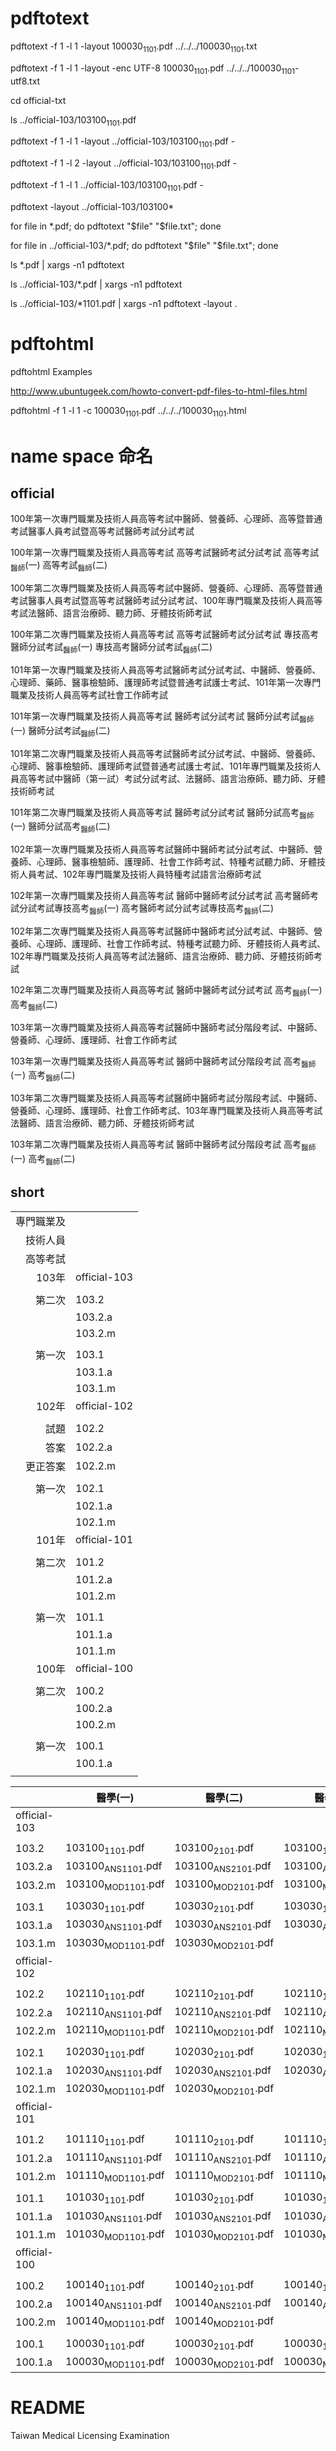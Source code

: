 
* 

* pdftotext

pdftotext -f 1 -l 1 -layout 100030_1101.pdf  ../../../100030_1101.txt

pdftotext -f 1 -l 1 -layout -enc UTF-8  100030_1101.pdf  ../../../100030_1101-utf8.txt

cd official-txt

ls ../official-103/103100_1101.pdf

pdftotext -f 1 -l 1 -layout ../official-103/103100_1101.pdf -

pdftotext -f 1 -l 2 -layout ../official-103/103100_1101.pdf -

pdftotext -f 1 -l 1 ../official-103/103100_1101.pdf -

pdftotext -layout  ../official-103/103100*

for file in *.pdf; do pdftotext "$file" "$file.txt"; done

for file in ../official-103/*.pdf; do pdftotext "$file" "$file.txt"; done


ls *.pdf | xargs -n1 pdftotext 

ls ../official-103/*.pdf | xargs -n1 pdftotext

ls ../official-103/*1101.pdf | xargs -n1 pdftotext -layout .


* pdftohtml

pdftohtml Examples

http://www.ubuntugeek.com/howto-convert-pdf-files-to-html-files.html

pdftohtml -f 1 -l 1 -c 100030_1101.pdf ../../../100030_1101.html


* name space 命名

** official

100年第一次專門職業及技術人員高等考試中醫師、營養師、心理師、高等暨普通考試醫事人員考試暨高等考試醫師考試分試考試

100年第一次專門職業及技術人員高等考試
高等考試醫師考試分試考試
高等考試_醫師(一)
高等考試_醫師(二)



100年第二次專門職業及技術人員高等考試中醫師、營養師、心理師、高等暨普通考試醫事人員考試暨高等考試醫師考試分試考試、100年專門職業及技術人員高等考試法醫師、語言治療師、聽力師、牙體技術師考試

100年第二次專門職業及技術人員高等考試
高等考試醫師考試分試考試
專技高考醫師分試考試_醫師(一)
專技高考醫師分試考試_醫師(二)

101年第一次專門職業及技術人員高等考試醫師考試分試考試、中醫師、營養師、心理師、藥師、醫事檢驗師、護理師考試暨普通考試護士考試、101年第一次專門職業及技術人員高等考試社會工作師考試

101年第一次專門職業及技術人員高等考試
醫師考試分試考試
醫師分試考試_醫師(一)
醫師分試考試_醫師(二)


101年第二次專門職業及技術人員高等考試醫師考試分試考試、中醫師、營養師、心理師、醫事檢驗師、護理師考試暨普通考試護士考試、101年專門職業及技術人員高等考試中醫師（第一試）考試分試考試、法醫師、語言治療師、聽力師、牙體技術師考試

101年第二次專門職業及技術人員高等考試
醫師考試分試考試
醫師分試高考_醫師(一)
醫師分試高考_醫師(二)


102年第一次專門職業及技術人員高等考試醫師中醫師考試分試考試、中醫師、營養師、心理師、醫事檢驗師、護理師、社會工作師考試、特種考試聽力師、牙體技術人員考試、102年專門職業及技術人員特種考試語言治療師考試

102年第一次專門職業及技術人員高等考試
醫師中醫師考試分試考試
高考醫師考試分試考試專技高考_醫師(一)
高考醫師考試分試考試專技高考_醫師(二)


102年第二次專門職業及技術人員高等考試醫師中醫師考試分試考試、中醫師、營養師、心理師、護理師、社會工作師考試、特種考試聽力師、牙體技術人員考試、102年專門職業及技術人員高等考試法醫師、語言治療師、聽力師、牙體技術師考試


102年第二次專門職業及技術人員高等考試
醫師中醫師考試分試考試
高考_醫師(一)
高考_醫師(二)


103年第一次專門職業及技術人員高等考試醫師中醫師考試分階段考試、中醫師、營養師、心理師、護理師、社會工作師考試

103年第一次專門職業及技術人員高等考試
醫師中醫師考試分階段考試
高考_醫師(ㄧ)
高考_醫師(二)


103年第二次專門職業及技術人員高等考試醫師中醫師考試分階段考試、中醫師、營養師、心理師、護理師、社會工作師考試、103年專門職業及技術人員高等考試法醫師、語言治療師、聽力師、牙體技術師考試

103年第二次專門職業及技術人員高等考試
醫師中醫師考試分階段考試
高考_醫師(一)
高考_醫師(二)


** short


| 專門職業及 |              |
|   技術人員 |              |
|   高等考試 |              |
|------------+--------------|
|      103年 | official-103 |
|            |              |
|     第二次 | 103.2        |
|            | 103.2.a      |
|            | 103.2.m      |
|            |              |
|     第一次 | 103.1        |
|            | 103.1.a      |
|            | 103.1.m      |
|------------+--------------|
|      102年 | official-102 |
|            |              |
|       試題 | 102.2        |
|       答案 | 102.2.a      |
|   更正答案 | 102.2.m      |
|            |              |
|     第一次 | 102.1        |
|            | 102.1.a      |
|            | 102.1.m      |
|------------+--------------|
|      101年 | official-101 |
|            |              |
|     第二次 | 101.2        |
|            | 101.2.a      |
|            | 101.2.m      |
|            |              |
|     第一次 | 101.1        |
|            | 101.1.a      |
|            | 101.1.m      |
|------------+--------------|
|      100年 | official-100 |
|            |              |
|     第二次 | 100.2        |
|            | 100.2.a      |
|            | 100.2.m      |
|            |              |
|     第一次 | 100.1        |
|            | 100.1.a      |
|------------+--------------|
|        <r> | <l>          |
|            |              |


|              | 醫學(一)           | 醫學(二)           | 醫學(三)           | 醫學(四)           | 醫學(五)           | 醫學(六)           |
|--------------+--------------------+--------------------+--------------------+--------------------+--------------------+--------------------|
| official-103 |                    |                    |                    |                    |                    |                    |
|              |                    |                    |                    |                    |                    |                    |
| 103.2        | 103100_1101.pdf    | 103100_2101.pdf    | 103100_1102.pdf    | 103100_2102.pdf    | 103100_3102.pdf    | 103100_4102.pdf    |
| 103.2.a      | 103100_ANS1101.pdf | 103100_ANS2101.pdf | 103100_ANS1102.pdf | 103100_ANS2102.pdf | 103100_ANS3102.pdf | 103100_ANS4102.pdf |
| 103.2.m      | 103100_MOD1101.pdf | 103100_MOD2101.pdf | 103100_MOD1102.pdf | 103100_MOD2102.pdf | 103100_MOD3102.pdf | 103100_MOD4102.pdf |
|              |                    |                    |                    |                    |                    |                    |
| 103.1        | 103030_1101.pdf    | 103030_2101.pdf    | 103030_1102.pdf    | 103030_2102.pdf    | 103030_3102.pdf    | 103030_4102.pdf    |
| 103.1.a      | 103030_ANS1101.pdf | 103030_ANS2101.pdf | 103030_ANS1102.pdf | 103030_ANS2102.pdf | 103030_ANS3102.pdf | 103030_ANS4102.pdf |
| 103.1.m      | 103030_MOD1101.pdf | 103030_MOD2101.pdf |                    | 103030_MOD2102.pdf | 103030_MOD3102.pdf | 103030_MOD4102.pdf |
|--------------+--------------------+--------------------+--------------------+--------------------+--------------------+--------------------|
| official-102 |                    |                    |                    |                    |                    |                    |
|              |                    |                    |                    |                    |                    |                    |
| 102.2        | 102110_1101.pdf    | 102110_2101.pdf    | 102110_1102.pdf    | 102110_2102.pdf    | 102110_3102.pdf    | 102110_4102.pdf    |
| 102.2.a      | 102110_ANS1101.pdf | 102110_ANS2101.pdf | 102110_ANS1102.pdf | 102110_ANS2102.pdf | 102110_ANS3102.pdf | 102110_ANS4102.pdf |
| 102.2.m      | 102110_MOD1101.pdf | 102110_MOD2101.pdf | 102110_MOD1102.pdf | 102110_MOD2102.pdf | 102110_MOD3102.pdf | 102110_MOD4102.pdf |
|              |                    |                    |                    |                    |                    |                    |
| 102.1        | 102030_1101.pdf    | 102030_2101.pdf    | 102030_1102.pdf    | 102030_2102.pdf    | 102030_3102.pdf    | 102030_4102.pdf    |
| 102.1.a      | 102030_ANS1101.pdf | 102030_ANS2101.pdf | 102030_ANS1102.pdf | 102030_ANS2102.pdf | 102030_ANS3102.pdf | 102030_ANS4102.pdf |
| 102.1.m      | 102030_MOD1101.pdf | 102030_MOD2101.pdf |                    | 102030_MOD2102.pdf | 102030_MOD3102.pdf | 102030_MOD4102.pdf |
|--------------+--------------------+--------------------+--------------------+--------------------+--------------------+--------------------|
| official-101 |                    |                    |                    |                    |                    |                    |
|              |                    |                    |                    |                    |                    |                    |
| 101.2        | 101110_1101.pdf    | 101110_2101.pdf    | 101110_1102.pdf    | 101110_2102.pdf    | 101110_3102.pdf    | 101110_4102.pdf    |
| 101.2.a      | 101110_ANS1101.pdf | 101110_ANS2101.pdf | 101110_ANS1102.pdf | 101110_ANS2102.pdf | 101110_ANS3102.pdf | 101110_ANS4102.pdf |
| 101.2.m      | 101110_MOD1101.pdf | 101110_MOD2101.pdf | 101110_MOD1102.pdf | 101110_MOD2102.pdf | 101110_MOD3102.pdf | 101110_MOD4102.pdf |
|              |                    |                    |                    |                    |                    |                    |
| 101.1        | 101030_1101.pdf    | 101030_2101.pdf    | 101030_1102.pdf    | 101030_2102.pdf    | 101030_3102.pdf    | 101030_4102.pdf    |
| 101.1.a      | 101030_ANS1101.pdf | 101030_ANS2101.pdf | 101030_ANS1102.pdf | 101030_ANS2102.pdf | 101030_ANS3102.pdf | 101030_ANS4102.pdf |
| 101.1.m      | 101030_MOD1101.pdf | 101030_MOD2101.pdf | 101030_MOD1102.pdf | 101030_MOD2102.pdf | 101030_MOD3102.pdf | 101030_MOD4102.pdf |
|--------------+--------------------+--------------------+--------------------+--------------------+--------------------+--------------------|
| official-100 |                    |                    |                    |                    |                    |                    |
|              |                    |                    |                    |                    |                    |                    |
| 100.2        | 100140_1101.pdf    | 100140_2101.pdf    | 100140_1102.pdf    | 100140_2102.pdf    | 100140_3102.pdf    | 100140_4102.pdf    |
| 100.2.a      | 100140_ANS1101.pdf | 100140_ANS2101.pdf | 100140_ANS1102.pdf | 100140_ANS2102.pdf | 100140_ANS3102.pdf | 100140_ANS4102.pdf |
| 100.2.m      | 100140_MOD1101.pdf | 100140_MOD2101.pdf |                    |                    | 100140_MOD3102.pdf |                    |
|              |                    |                    |                    |                    |                    |                    |
| 100.1        | 100030_1101.pdf    | 100030_2101.pdf    | 100030_1102.pdf    | 100030_2102.pdf    | 100030_3102.pdf    | 100030_4102.pdf    |
| 100.1.a      | 100030_MOD1101.pdf | 100030_MOD2101.pdf | 100030_MOD2101.pdf | 100030_MOD2102.pdf | 100030_MOD3102.pdf | 100030_MOD4102.pdf |
|--------------+--------------------+--------------------+--------------------+--------------------+--------------------+--------------------|
| <l>          |                    |                    |                    |                    |                    |                    |









* README

Taiwan Medical Licensing Examination

台灣醫師執照考試




United States Medical Licensing Examination

http://en.wikipedia.org/wiki/United_States_Medical_Licensing_Examination




美國醫師執照考試

http://zh.wikipedia.org/wiki/%E7%BE%8E%E5%9C%8B%E9%86%AB%E5%B8%AB%E5%9F%B7%E7%85%A7%E8%80%83%E8%A9%A6


歷年考畢試題查詢(含測驗題答案)  

http://wwwc.moex.gov.tw/main/exam/wFrmExamQandASearch.aspx?menu_id=156



關鍵字


類科 醫師


科目 醫學



台灣國家考試

http://zh.wikipedia.org/wiki/%E5%8F%B0%E7%81%A3%E5%9C%8B%E5%AE%B6%E8%80%83%E8%A9%A6






* ssh clone github inside emacs


| # get inside emacs                                       |
|                                                          |
| # enter eshell M-x eshell                                |
|                                                          |
| # move to the right directory                            |
|                                                          |
|                                                          |
| # ssh clone this repository                              |
| git clone git@github.com:cmchaol/twmle.git               |
|                                                          |
|                                                          |
| # move inside the local repository                       |
| cd twmle                                                 |
|                                                          |
|                                                          |
| # configure user.email                                   |
| git config user.email "cmchaol@users.noreply.github.com" |
|                                                          |
|                                                          |
| # configure user.name                                    |
| git config user.name "cmchaol"                           |






* org export configuration

#+OPTIONS: toc:nil        (no default TOC at all)


* slides

** 103

|              | 醫學(一)           | 醫學(二)           | 醫學(三)           | 醫學(四)           | 醫學(五)           | 醫學(六)           |
|--------------+--------------------+--------------------+--------------------+--------------------+--------------------+--------------------|
| official-103 |                    |                    |                    |                    |                    |                    |
|              |                    |                    |                    |                    |                    |                    |
| 103.2        | 103100_1101.pdf    | 103100_2101.pdf    | 103100_1102.pdf    | 103100_2102.pdf    | 103100_3102.pdf    | 103100_4102.pdf    |
| 103.2.a      | 103100_ANS1101.pdf | 103100_ANS2101.pdf | 103100_ANS1102.pdf | 103100_ANS2102.pdf | 103100_ANS3102.pdf | 103100_ANS4102.pdf |
| 103.2.m      | 103100_MOD1101.pdf | 103100_MOD2101.pdf | 103100_MOD1102.pdf | 103100_MOD2102.pdf | 103100_MOD3102.pdf | 103100_MOD4102.pdf |
|              |                    |                    |                    |                    |                    |                    |
| 103.1        | 103030_1101.pdf    | 103030_2101.pdf    | 103030_1102.pdf    | 103030_2102.pdf    | 103030_3102.pdf    | 103030_4102.pdf    |
| 103.1.a      | 103030_ANS1101.pdf | 103030_ANS2101.pdf | 103030_ANS1102.pdf | 103030_ANS2102.pdf | 103030_ANS3102.pdf | 103030_ANS4102.pdf |
| 103.1.m      | 103030_MOD1101.pdf | 103030_MOD2101.pdf |                    | 103030_MOD2102.pdf | 103030_MOD3102.pdf | 103030_MOD4102.pdf |



*** 103.2



103100_1101


103年 第二次 醫學(一) 

**** 103年 第二次 醫學(一) 103100_1101 7

7   下嘴唇（lower lip）中央部的鱗狀細胞瘤（squamous cell carcinoma）最可能經由下列何者進行轉移？
      頦下淋巴結（submental lymph node）                 下頜下淋巴結（submandibular lymph node）
      耳下腺淋巴結（parotid lymph node）                  頰淋巴結（buccal lymph node）

A


**** 103年 第二次 醫學(二) 103030_2101 

**** 103年 第二次 醫學(三) 103030_1102 46

46   一位 60 歲男性病人，因貧血就診，大腸鏡發現上升結腸有腫瘤，切片病理報告為腺癌，電腦斷層
     檢查顯示無遠端轉移，經右半結腸切除發現腫瘤吃穿右結腸至結腸周圍脂肪組織，腸繫膜淋巴結，
     18 顆中有 5 顆有癌細胞侵犯，故分期為 T3N2M0。術後會建議採何種措施？
     觀察
     用含 oxaliplatin/fluorouracil/leucovorin 的處方作輔助性化學治療
     用含 irinotecan/fluorouracil/leucovorin 的處方作輔助性化學治療
     用 fluorouracil/leucovorin 的處方作輔助性化學治療

B

**** 103年 第二次 醫學(三) 103030_1102 52

52   一位 25 歲女性，無特殊過去病史，因右腋下有一硬塊以及一個月內體重減輕 5 公斤而至醫院求診，
     自述並無發燒、盜汗、咳嗽、呼吸困難或腹痛等症狀，理學檢查除了右側腋下有一 5×6 cm、固定、
     無痛性硬塊以外其餘皆正常，亦無可觸性的乳房腫塊。切片報告（incisional biopsy）為 poorly
     differentiated carcinoma，下一步該如何處理最適當？
     抽血檢驗 CEA、CA-125、AFP 及 PSA
     針對病理切片和病理科醫師討論，並安排進一步相關免疫染色基因檢測之檢查
     儘快安排右側乳房切除術及腋下淋巴結切除術
     立即給予 cyclophosphamide、adriamycin 及 5-fluorouracil

B

**** 103年 第二次 醫學(三) 103030_1102 53

53   王先生，56 歲公務員，抽煙已有 30 年，每天至少一包。身體狀況一直保持很好，最近定期健康檢查
     發現右肺上葉有一 1.2 公分結節，去年檢查時胸部電腦斷層正常，其他器官功能都很好。王先生下一
     步的處置，何者最不適當？
     安排正子攝影-電腦斷層（PET-CT）以鑑別是否良性腫瘤
     安排支氣管鏡檢查，組織切片
     肺結核機率高，先投予抗結核藥物治療 3 個月，再追蹤
     若無法取得組織切片或無法確定，應考慮外科取樣及切除

C

**** 103年 第二次 醫學(三) 103030_1102 58


58   何種功能性腦下垂體腫瘤，對口服藥物治療反應最好，包括激素降低及腦瘤體積縮小？
     肢端肥大症（acromegaly）                    庫欣氏症（Cushing’s disease）
     泌乳素瘤（prolactinoma）                   甲促素分泌瘤（TSH-secreting adenoma）

C

**** 103年 第二次 醫學(三) 103030_1102 73


73   51 歲女性，一年前被診斷為卵巢癌而接受化學治療，最近主訴虛弱及易喘。檢查發現呼吸費力，每
     分鐘約 28 次，腹部有一 8×5 cm 之腫塊，胸部 X 光顯示左肋膜大量積水。處理病人之呼吸困難，下
     列何者較適當？
     進行肋膜穿刺（thoracocentesis）引流胸水
     給予 meperidine
     減少液體攝取
     給予支氣管擴張劑

A


**** 103年 第二次 醫學(三) 103030_1102 79

79   傳達壞消息給病人是醫師的許多困難責任之一，需要人性化的溝通過程，來協助末期病人有機會自
     主性地選擇符合個人意願的末期醫療照顧。當病人的家屬來請求你，不要將癌末病情的診斷告知病
     人本人時，你該怎麼辦？①進行適切的評估與準備，瞭解病人本身的特性與意願                           ②與家屬進行溝
     通，同理家屬的情緒與支持，化解家屬不願告知的心情，並幫助家屬接受病人可能會有的情緒與行
     為   ③誠實但委婉的告知病人        ④告知後的支持與持續追蹤
     ①①①①               僅①①①      僅①①                        僅①①

A

**** 103年 第二次 醫學(三) 103030_1102 80

80   李先生因為家人有癌症病史，所以到 A 醫院的健康檢查中心作全身健康檢查，檢查項目除了抽血之
     外還有胃鏡和大腸鏡的檢查，依照醫療法規定，李先生需不需要寫同意書？
     不需要，只有在手術和麻醉時才要
     需要，侵入性檢查需要書面同意
     不需要，侵入性檢查只需要口頭同意即可
     不需要，侵入性檢查只需要事後同意即可

B

**** 103年 第二次 醫學(四) 103100_2102 79

79   在那些情況下，醫療人員的保密義務可以有例外？①總統因為急症入院，媒體詢問總統病情時
     ②警察要求醫療人員提供嫌疑犯之病歷與檢驗資料以協助破案 ③憂鬱症病患自殺身亡後，其精神
     科醫師使用其詳細病史來呼籲自殺防治 ④病人同意他的資訊可以被揭露
     ①②③④        僅①②④      僅②④      僅④

D

**** 103年 第二次 醫學(五) 103100_3102 31 

31   有關胸腺瘤之敘述，下列何者錯誤？
     手術切除是主要的治療方法
     重症肌無力是最常伴隨的 paraneoplastic syndrome
     病理特徵屬於良性的病灶，因此臨床上不會有遠端轉移的現象
     完整的手術切除是影響術後預後的重要因素

C


**** 103年 第二次 醫學(五) 103100_3102 44 

44   依照衛生福利部國民健康署的乳癌篩檢建議，健康年齡 55 歲的停經女性，定期追蹤項目為下列何者？
     每半年執行乳房超音波檢查                     每年乳房 X 光攝影
     每一年乳房超音波檢查                       每兩年乳房 X 光攝影

D

乳癌篩檢補助對象 政府補助45-69歲婦女每2年一次乳房攝影檢查，40-44歲婦女，二等親內具乳癌家族史（指祖母、外婆、母親、女兒、姊妹曾有人罹患乳癌）婦女亦提供篩檢服務

http://web1.fyh.mohw.gov.tw/depweb/cancer2/%E4%B9%B3%E7%99%8C%E7%AF%A9%E6%AA%A2%E7%B0%A1%E4%BB%8B.htm

**** 103年 第二次 醫學(五) 103100_3102 78 


78   一人獨居臺灣的趙女士因大便習慣改變接受大腸鏡檢查，被發現在乙狀結腸有環形生長的腫瘤，且
     即將完全阻塞腸道。在醫師告知她必須接受手術時她斷然拒絕，並告知醫師她的先生和獨生子先後

     因傷病接受手術引發併發症而死亡。接下來，醫師最合宜的處理方式為何？

     直接聽從趙女士的決定不予安排手術

     以矇騙的方式為趙女士安排手術

     暫時擱置決策待情況變化再決定

     致力於與趙女士作更充分的溝通

D

**** 103年 第二次 醫學(五) 103100_3102 79 

79   羅醫師參與一項疼痛控制新藥的人體試驗，以骨折病患為對象進行雙盲研究，發現新藥效果相當優

     良。實驗還在進行當中，數名由羅醫師主治的患類風濕關節炎患者雖不符合參與實驗的條件，然因

     其長期受慢性疼痛之苦又加上舊藥止痛效果不佳，羅醫師遂決定將此類仍在試驗階段，我國衛生福
     利部尚未正式核可的新藥，但在獲得病人知情同意後，將此新藥應用在病患身上。羅醫師如此行為

     可能是基於什麼倫理原則？

     尊重自主原則           行善原則         不傷害原則          正義原則

B

**** 103年 第二次 醫學(五) 103100_3102 80
 
80   根據行政院衛生署（現為衛生福利部）96 年公告之「人體研究倫理政策指引」，人體研究時需告

     知受研究者有關事項，包括下列那些項目？①研究之目的與期程、研究主持人之姓名、研究機構之

     名稱    ②研究內容之大要       ③研究經費之來源   ④合理範圍內可預見之風險及造成損害時得申請

     之補救措施     ⑤研究是否有保險

     ①②③④⑤            僅①②④         僅①②④⑤          僅①②③④

D

**** 103年 第二次 醫學(六) 103100_4102 52


52   一個正在接受手術後放射線治療的病人，發生嘔吐、食慾不佳、腹瀉及輕微腹痛之症狀。下列何者
     為最有可能之診斷？
     放射線後膀胱炎（radiation cystitis）       放射線後腸炎（radiation enteritis）
     放射線後直腸炎（radiation proctitis）      腸道陰道瘻管（enterovaginal fistula）

B

**** 103年 第二次 醫學(六) 103100_4102 53

53   下列關於子宮惡性肉瘤（uterine sarcoma）之敘述，何者正確？
     約占所有子宮惡性腫瘤的 40%                   病人通常沒有明顯臨床症狀
     分期（stage）比照子宮內膜癌                  復發時採用化學治療效果良好

C

**** 103年 第二次 醫學(六) 103100_4102 54

54   下列有關卵巢 dysgerminoma 的敘述，何者錯誤？
     最常見的惡性生殖細胞腫瘤（malignant germ cell tumor）
     好發於停經後婦女
     較其他惡性生殖細胞瘤更常見兩側性侵犯
     對放射治療（radiation therapy）非常敏感
    
B

**** 103年 第二次 醫學(六) 103100_4102 56

56   下列何種疾病最常伴有潛在性癌症（occult cancer）？
     類風濕關節炎（rheumatoid arthritis）         肌肉失養症（muscular dystrophy）
     運動元神經疾病（motor neuron diseases）       皮肌炎（dermatomyositis）

D

**** 103年 第二次 醫學(六) 103100_4102 69


69   目前治療乳癌上肢淋巴水腫常用去腫脹淋巴療法（complex decongestive therapy），最少使用下列那
     一項？
     徒手淋巴引流（manual lymphatic drainage）      低張力繃帶壓迫（short stretch bandaging）
     抬高患部作引流（elevation for drainage）        淋巴退腫運動（decongestive exercise）

C


**** 103年 第二次 醫學(六) 103100_4102 77

77   20 歲女性因吞嚥時有異物感以及前下頸部腫大，未注射對比劑（non-contrast）電腦斷層掃描結果如
     下圖，則最可能診斷為何？




     總頸動脈瘤                 脂肪瘤   甲狀腺腫               肺癌



**** 103年 第二次 醫學(六) 103100_4102 78

78   45 歲女性，主訴咳痰帶血絲。根據此張 MRI（T1WI with Gd-DTPA）片，最可能的診斷是：




     rhinitis                     vasculitis
     paranasal sinusitis          NPC（nasopharyngeal carcinoma）

D



**** 103年 第二次 醫學(六) 103100_4102 79


79   依據 2008 年版赫爾辛基宣言（Declaration of Helsinki），在一般人的人體研究中，每一個可能的受
     試者，必須被告知的內容，下列何者錯誤？
     該研究的目的、方法及研究人員所屬機構
     該研究可預見的益處及可能伴隨的危險與不適
     受試者擁有的權利，包括可拒絕參與研究，或可隨時撤回同意而不受報復
     研究的經費來源因易引起誤會，不需告知受試者

D



**** 103年 第二次 醫學(六) 103100_4102 80

80   有關告知義務，下列何者正確？
     病患家屬要求不要告知病患真實病情時，醫師得在病人詢問時，隱瞞其相關病情
     醫師為病患利益而不告知屬「業務上正當行為」
     只要家屬要求不予告知病人，醫師得免除說明義務
     在尊重家屬意見時，應先尊重病患之意願，並遵守法律義務

D


**** 103年 第一次 醫學(一) 103030_1101

**** 103年 第一次 醫學(二) 103030_2101 95

95   有關攝護腺癌之敘述，下列何者錯誤？
     腫瘤細胞形成的腺體構造，通常比正常的腺體小
     腫瘤腺體構造可由單層細胞組成
     腫瘤細胞常見大量有絲分裂
     轉移的位置常出現在骨盆淋巴結及脊椎骨

C

**** 103年 第一次 醫學(二) 103030_2101 96

96   48 歲女性，因為自己摸到右側乳房有一個腫瘤就醫，經檢查後確定為乳癌。下列何種乳癌的狀況代
     表的預後可能最好？
     為 4 公分大的原位癌                              有一顆腋下淋巴結轉移
     皮下淋巴管有癌細胞存在                              HER2/neu 基因或蛋白過度表現

A




**** 103年 第一次 醫學(三) 103030_1102 9

 9   下列何種肺癌之合併症，不適用胸腔放射線治療來緩解症狀？
     上腔靜脈阻塞症候群（superior vena cava syndrome）
     大的氣道受到壓迫
     胸壁受侵犯引起疼痛
     大量肋膜積液

D

**** 103年 第一次 醫學(三) 103030_1102 45


45   一位 25 歲的男子因感覺胸部有壓迫感求診。胸部 X 光檢查顯示縱隔腫塊，血清腫瘤標誌包括 AFP
     （alpha fetoprotein）、β- HCG 及 LDH 均顯著升高。最可能的診斷是：
     生殖細胞腫瘤
     肝癌
     何杰金氏淋巴瘤（Hodgkin’s lymphoma）
     淋巴母細胞淋巴瘤（lymphoplasmacytic lymphoma）

A

**** 103年 第一次 醫學(三) 103030_1102 47

47   一位 45 歲女性病人，已知帶有 BRCA 突變基因，乳房攝影（mammography）亦呈現異常，經穿針生
     檢（core needle biopsy）及病理檢查後證實為一侵犯型乳癌，依據目前的醫學知識，由 BRCA 突變導
     致的乳癌，最可能有下列何種病理特徵？
     estrogen receptor (ER) (+)，progesterone receptor (PR) (+)，HER2/neu negative
     estrogen receptor (ER) (+)，progesterone receptor (PR) (-)，HER2/neu positive
     estrogen receptor (ER) (+)，progesterone receptor (PR) (-)，HER2/neu negative
     estrogen receptor (ER) (-)，progesterone receptor (PR) (-)，HER2/neu negative


D

http://www.uptodate.com/contents/management-of-hereditary-breast-and-ovarian-cancer-syndrome-patients-with-brca-mutations?source=see_link#H11

BRCA1-associated breast cancers are often associated with histopathologic features suggestive of a poor prognosis; they are often poorly differentiated, high grade with high proliferative rate, and with absent expression of estrogen and progesterone receptors, as well as human epidermal growth factor receptor 2 (HER2) [19,85-91].



**** 103年 第一次 醫學(三) 103030_1102 47
